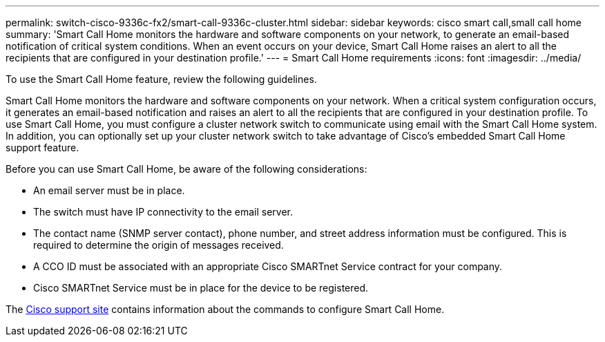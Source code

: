 ---
permalink: switch-cisco-9336c-fx2/smart-call-9336c-cluster.html
sidebar: sidebar
keywords: cisco smart call,small call home
summary: 'Smart Call Home monitors the hardware and software components on your network, to generate an email-based notification of critical system conditions. When an event occurs on your device, Smart Call Home raises an alert to all the recipients that are configured in your destination profile.'
---
= Smart Call Home requirements
:icons: font
:imagesdir: ../media/

[.lead]
To use the Smart Call Home feature, review the following guidelines.

Smart Call Home monitors the hardware and software components on your network. When a critical system configuration occurs, it generates an email-based notification and raises an alert to all the recipients that are configured in your destination profile. To use Smart Call Home, you must configure a cluster network switch to communicate using email with the Smart Call Home system. In addition, you can optionally set up your cluster network switch to take advantage of Cisco's embedded Smart Call Home support feature.

Before you can use Smart Call Home, be aware of the following considerations:

* An email server must be in place.
* The switch must have IP connectivity to the email server.
* The contact name (SNMP server contact), phone number, and street address information must be configured. This is required to determine the origin of messages received.
* A CCO ID must be associated with an appropriate Cisco SMARTnet Service contract for your company.
* Cisco SMARTnet Service must be in place for the device to be registered.

The http://www.cisco.com/c/en/us/products/switches/index.html[Cisco support site^] contains information about the commands to configure Smart Call Home.

